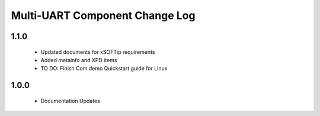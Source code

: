 Multi-UART Component Change Log
===============================

1.1.0
-----
  * Updated documents for xSOFTip requirements
  * Added metainfo and XPD items
  * TO DO: Finish Com demo Quickstart guide for Linux 

1.0.0
-----
  * Documentation Updates 

